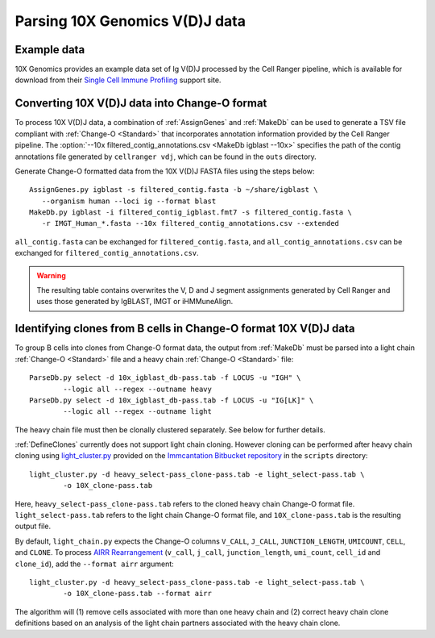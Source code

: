 .. _10X:

Parsing 10X Genomics V(D)J data
================================================================================

Example data
--------------------------------------------------------------------------------

10X Genomics provides an example data set of Ig V(D)J processed by the Cell
Ranger pipeline, which is available for download from their
`Single Cell Immune Profiling <https://support.10xgenomics.com/single-cell-vdj/datasets/3.0.0/vdj_v1_hs_pbmc2_b>`__
support site.

Converting 10X V(D)J data into Change-O format
--------------------------------------------------------------------------------

To process 10X V(D)J data, a combination of :ref:`AssignGenes` and :ref:`MakeDb`
can be used to generate a TSV file compliant with :ref:`Change-O <Standard>` that
incorporates annotation information provided by the Cell Ranger pipeline. The
:option:`--10x filtered_contig_annotations.csv <MakeDb igblast --10x>`
specifies the path of the contig annotations file generated by ``cellranger vdj``,
which can be found in the ``outs`` directory.

Generate Change-O formatted data from the 10X V(D)J FASTA files using the
steps below::

	AssignGenes.py igblast -s filtered_contig.fasta -b ~/share/igblast \
	   --organism human --loci ig --format blast
	MakeDb.py igblast -i filtered_contig_igblast.fmt7 -s filtered_contig.fasta \
	   -r IMGT_Human_*.fasta --10x filtered_contig_annotations.csv --extended

``all_contig.fasta`` can be exchanged for ``filtered_contig.fasta``, and
``all_contig_annotations.csv`` can be exchanged for ``filtered_contig_annotations.csv``.

.. warning::

    The resulting table contains overwrites the V, D and J segment assignments generated by Cell Ranger and uses
    those generated by IgBLAST, IMGT or iHMMuneAlign.

.. seealso::
    To process mouse data and/or TCR data alter the :option:`--organism <AssignGenes igblast --organism>`
    and :option:`--loci <AssignGenes igblast --loci>` arguments to :ref:`AssignGenes` accordingly
    (e.g., :option:`--organism mouse <AssignGenes igblast --organism>`,
    :option:`--loci tcr <AssignGenes igblast --loci>`) and use the appropriate V, D and J IMGT
    reference databases (e.g., ``IMGT_Mouse_TR*.fasta``)

    See the :ref:`IgBLAST usage guide <IgBLAST>` for further details regarding
    the setup and use of IgBLAST with Change-O.

Identifying clones from B cells in Change-O format 10X V(D)J data
--------------------------------------------------------------------------------

To group B cells into clones from Change-O format data, the output from :ref:`MakeDb` must be parsed into a light chain
:ref:`Change-O <Standard>` file and a heavy chain :ref:`Change-O <Standard>` file::

    ParseDb.py select -d 10x_igblast_db-pass.tab -f LOCUS -u "IGH" \
	    --logic all --regex --outname heavy
    ParseDb.py select -d 10x_igblast_db-pass.tab -f LOCUS -u "IG[LK]" \
	    --logic all --regex --outname light

The heavy chain file must then be clonally clustered separately. See below for further details.

.. seealso::

    See `Assigning clones <http://shazam.readthedocs.io/en/stable/examples/cloning.html>`__
    for futher details on clustering the heavy chain output.

:ref:`DefineClones` currently does not support light chain cloning. However cloning can be performed after
heavy chain cloning using `light_cluster.py <https://bitbucket.org/kleinstein/immcantation/src/tip/scripts/light_cluster.py>`__
provided on the `Immcantation Bitbucket repository <https://bitbucket.org/kleinstein/immcantation>`__
in the ``scripts`` directory::

    light_cluster.py -d heavy_select-pass_clone-pass.tab -e light_select-pass.tab \
	    -o 10X_clone-pass.tab

Here, ``heavy_select-pass_clone-pass.tab`` refers to the cloned heavy chain Change-O format file.
``light_select-pass.tab`` refers to the light chain Change-O format file, and
``10X_clone-pass.tab`` is the resulting output file.

By default, ``light_chain.py`` expects the Change-O columns ``V_CALL``, ``J_CALL``, ``JUNCTION_LENGTH``, ``UMICOUNT``,
``CELL``, and ``CLONE``. To process `AIRR Rearrangement <http://docs.airr-community.org/en/latest/datarep/overview.html>`_
(``v_call``, ``j_call``, ``junction_length``, ``umi_count``, ``cell_id`` and ``clone_id``), add the
``--format airr`` argument::

    light_cluster.py -d heavy_select-pass_clone-pass.tab -e light_select-pass.tab \
	    -o 10X_clone-pass.tab --format airr

The algorithm will (1) remove cells associated with more than one heavy chain and (2) correct heavy chain
clone definitions based on an analysis of the light chain partners associated with the heavy chain clone.

